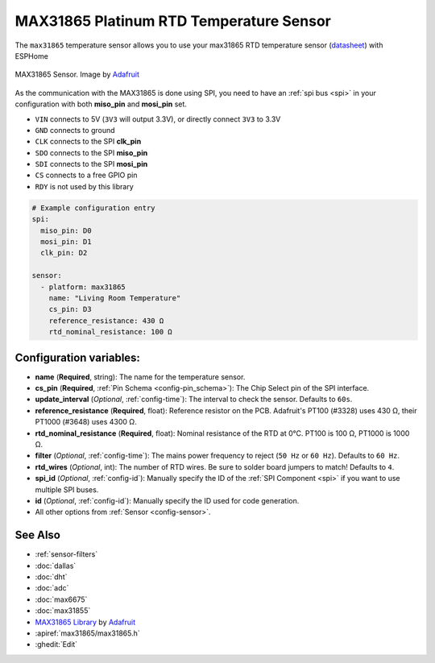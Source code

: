 MAX31865 Platinum RTD Temperature Sensor
========================================

.. seo::
    :description: Instructions for setting up MAX31865 platinum RTD temperature sensors.
    :image: max31865.jpg

The ``max31865`` temperature sensor allows you to use your max31865 RTD
temperature sensor (`datasheet <https://datasheets.maximintegrated.com/en/ds/MAX31865.pdf>`__) with ESPHome

.. figure:: images/max31865-full.jpg
    :align: center
    :width: 50.0%

    MAX31865 Sensor. Image by `Adafruit`_

.. _Adafruit: https://www.adafruit.com/product/3328

As the communication with the MAX31865 is done using SPI, you need
to have an :ref:`spi bus <spi>` in your configuration with both **miso_pin** and **mosi_pin** set.

- ``VIN`` connects to 5V (``3V3`` will output 3.3V), or directly connect ``3V3`` to 3.3V
- ``GND`` connects to ground
- ``CLK`` connects to the SPI **clk_pin**
- ``SDO`` connects to the SPI **miso_pin**
- ``SDI`` connects to the SPI **mosi_pin**
- ``CS`` connects to a free GPIO pin
- ``RDY`` is not used by this library

.. code:: yaml

    # Example configuration entry
    spi:
      miso_pin: D0
      mosi_pin: D1
      clk_pin: D2

    sensor:
      - platform: max31865
        name: "Living Room Temperature"
        cs_pin: D3
        reference_resistance: 430 Ω
        rtd_nominal_resistance: 100 Ω

Configuration variables:
------------------------

- **name** (**Required**, string): The name for the temperature sensor.
- **cs_pin** (**Required**, :ref:`Pin Schema <config-pin_schema>`): The Chip Select pin of the SPI interface.
- **update_interval** (*Optional*, :ref:`config-time`): The interval to check the sensor. Defaults to ``60s``.
- **reference_resistance** (**Required**, float): Reference resistor on the PCB. Adafruit's PT100 (#3328) uses 430 Ω, their PT1000 (#3648) uses 4300 Ω.
- **rtd_nominal_resistance** (**Required**, float): Nominal resistance of the RTD at 0°C. PT100 is 100 Ω, PT1000 is 1000 Ω.
- **filter** (*Optional*, :ref:`config-time`): The mains power frequency to reject (``50 Hz`` or ``60 Hz``). Defaults to ``60 Hz``.
- **rtd_wires** (*Optional*, int): The number of RTD wires. Be sure to solder board jumpers to match! Defaults to ``4``.
- **spi_id** (*Optional*, :ref:`config-id`): Manually specify the ID of the :ref:`SPI Component <spi>` if you want to use multiple SPI buses.
- **id** (*Optional*, :ref:`config-id`): Manually specify the ID used for code generation.
- All other options from :ref:`Sensor <config-sensor>`.

See Also
--------

- :ref:`sensor-filters`
- :doc:`dallas`
- :doc:`dht`
- :doc:`adc`
- :doc:`max6675`
- :doc:`max31855`
- `MAX31865 Library <https://github.com/adafruit/Adafruit_MAX31865>`__ by `Adafruit <https://www.adafruit.com/>`__
- :apiref:`max31865/max31865.h`
- :ghedit:`Edit`
